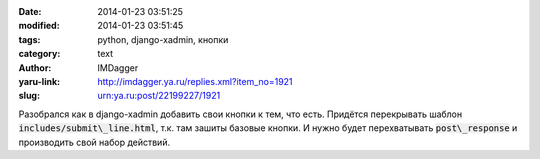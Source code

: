 

:date: 2014-01-23 03:51:25
:modified: 2014-01-23 03:51:45
:tags: python, django-xadmin, кнопки
:category: text
:author: IMDagger
:yaru-link: http://imdagger.ya.ru/replies.xml?item_no=1921
:slug: urn:ya.ru:post/22199227/1921

Разобрался как в django-xadmin добавить свои кнопки к тем, что есть.
Придётся перекрывать шаблон :code:`includes/submit\_line.html`, т.к. там зашиты
базовые кнопки. И нужно будет перехватывать :code:`post\_response` и производить
свой набор действий.
